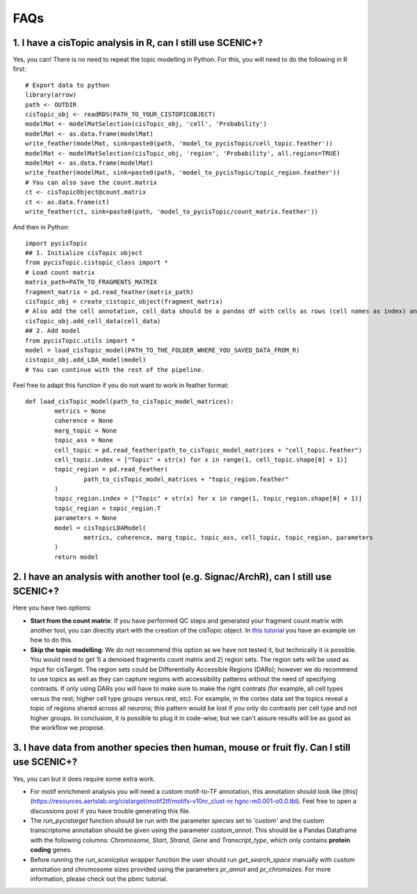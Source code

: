 **************
FAQs
**************


1. I have a cisTopic analysis in R, can I still use SCENIC+?
=============================================================

Yes, you can! There is no need to repeat the topic modelling in Python. For this, you will need to do the following in R first::


	# Export data to python
	library(arrow)
	path <- OUTDIR
	cisTopic_obj <- readRDS(PATH_TO_YOUR_CISTOPICOBJECT)
	modelMat <- modelMatSelection(cisTopic_obj, 'cell', 'Probability')
	modelMat <- as.data.frame(modelMat)
	write_feather(modelMat, sink=paste0(path, 'model_to_pycisTopic/cell_topic.feather'))
	modelMat <- modelMatSelection(cisTopic_obj, 'region', 'Probability', all.regions=TRUE)
	modelMat <- as.data.frame(modelMat)
	write_feather(modelMat, sink=paste0(path, 'model_to_pycisTopic/topic_region.feather'))
	# You can also save the count.matrix
	ct <- cisTopicObject@count.matrix
	ct <- as.data.frame(ct)
	write_feather(ct, sink=paste0(path, 'model_to_pycisTopic/count_matrix.feather'))


And then in Python::



	import pycisTopic
	## 1. Initialize cisTopic object
	from pycisTopic.cistopic_class import *
	# Load count matrix
	matrix_path=PATH_TO_FRAGMENTS_MATRIX
	fragment_matrix = pd.read_feather(matrix_path)
	cisTopic_obj = create_cistopic_object(fragment_matrix)
	# Also add the cell annotation, cell_data should be a pandas df with cells as rows (cell names as index) and variables as columns
	cisTopic_obj.add_cell_data(cell_data)
	## 2. Add model
	from pycisTopic.utils import *
	model = load_cisTopic_model(PATH_TO_THE_FOLDER_WHERE_YOU_SAVED_DATA_FROM_R)
	cistopic_obj.add_LDA_model(model)
	# You can continue with the rest of the pipeline.


Feel free to adapt this function if you do not want to work in feather format::


	def load_cisTopic_model(path_to_cisTopic_model_matrices):
		metrics = None
		coherence = None
		marg_topic = None
		topic_ass = None
		cell_topic = pd.read_feather(path_to_cisTopic_model_matrices + "cell_topic.feather")
		cell_topic.index = ["Topic" + str(x) for x in range(1, cell_topic.shape[0] + 1)]
		topic_region = pd.read_feather(
			path_to_cisTopic_model_matrices + "topic_region.feather"
		)
		topic_region.index = ["Topic" + str(x) for x in range(1, topic_region.shape[0] + 1)]
		topic_region = topic_region.T
		parameters = None
		model = cisTopicLDAModel(
			metrics, coherence, marg_topic, topic_ass, cell_topic, topic_region, parameters
		)
		return model

2. I have an analysis with another tool (e.g. Signac/ArchR), can I still use SCENIC+?
=====================================================================================

Here you have two options:

* **Start from the count matrix**: If you have performed QC steps and generated your fragment count matrix with another tool, you can directly start with the creation of the cisTopic object. In `this tutorial <https://pycistopic.readthedocs.io/en/latest/Toy_melanoma-RTD.html>`_ you have an example on how to do this.
* **Skip the topic modelling**: We do not recommend this option as we have not tested it, but technically it is possible. You would need to get 1) a denoised fragments count matrix and 2) region sets. The region sets will be used as input for cisTarget. The region sets could be Differentially Accessible Regions (DARs); however we do recommend to use topics as well as they can capture regions with accessibility patterns without the need of specifying contrasts. If only using DARs you will have to make sure to make the right contrats (for example, all cell types versus the rest; higher cell type groups versus rest, etc). For example, in the cortex data set the topics reveal a topic of regions shared across all neurons; this pattern would be lost if you only do contrasts per cell type and not higher groups. In conclusion, it is possible to plug it in code-wise; but we can't assure results will be as good as the workflow we propose.

3. I have data from another species then human, mouse or fruit fly. Can I still use SCENIC+?
============================================================================================

Yes, you can but it does require some extra work.

* For motif enrichment analysis you will need a custom motif-to-TF annotation, this annotation should look like [this](https://resources.aertslab.org/cistarget/motif2tf/motifs-v10nr_clust-nr.hgnc-m0.001-o0.0.tbl). Feel free to open a discussions post if you have trouble generating this file.
* The `run_pycistarget` function should be run with the parameter `species` set to `'custom'` and the custom transcriptome annotation should be given using the parameter `custom_annot`. This should be a Pandas Dataframe with the following columns: `Chromosome`, `Start`, `Strand`, `Gene` and `Transcript_type`, which only contains **protein coding** genes.
* Before running the `run_scenicplus` wrapper function the user should run `get_search_space` manually with custom annotation and chromosome sizes provided using the parameters `pr_annot` and `pr_chromsizes`. For more information, please check out the pbmc tutorial.